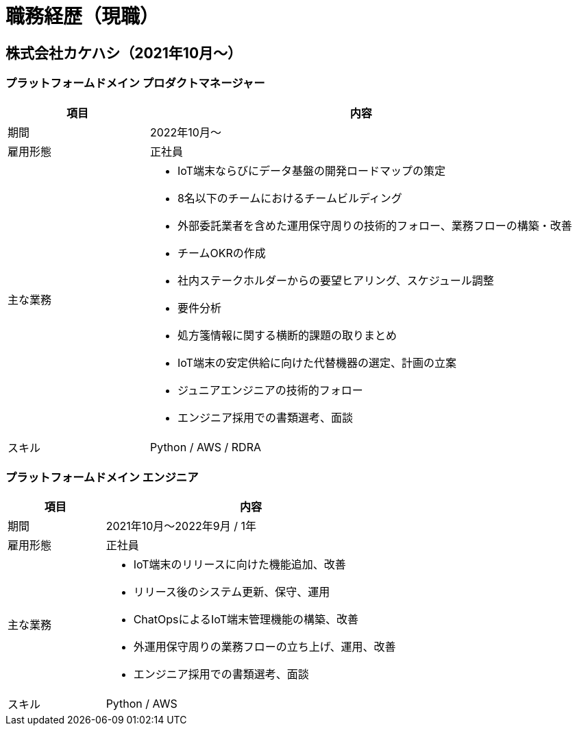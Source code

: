 # 職務経歴（現職）

## 株式会社カケハシ（2021年10月〜）

### プラットフォームドメイン プロダクトマネージャー

[cols="1,3a" options="header"]
|===
| 項目
| 内容

| 期間
| 2022年10月〜

| 雇用形態
| 正社員

| 主な業務
|
* IoT端末ならびにデータ基盤の開発ロードマップの策定
* 8名以下のチームにおけるチームビルディング
* 外部委託業者を含めた運用保守周りの技術的フォロー、業務フローの構築・改善
* チームOKRの作成
* 社内ステークホルダーからの要望ヒアリング、スケジュール調整
* 要件分析
* 処方箋情報に関する横断的課題の取りまとめ
* IoT端末の安定供給に向けた代替機器の選定、計画の立案
* ジュニアエンジニアの技術的フォロー
* エンジニア採用での書類選考、面談

| スキル
| Python / AWS / RDRA

|===


### プラットフォームドメイン エンジニア

[cols="1,3a" options="header"]
|===
| 項目
| 内容

| 期間
| 2021年10月〜2022年9月 / 1年

| 雇用形態
| 正社員

| 主な業務
|
* IoT端末のリリースに向けた機能追加、改善
* リリース後のシステム更新、保守、運用
* ChatOpsによるIoT端末管理機能の構築、改善
* 外運用保守周りの業務フローの立ち上げ、運用、改善
* エンジニア採用での書類選考、面談

| スキル
| Python / AWS

|===

